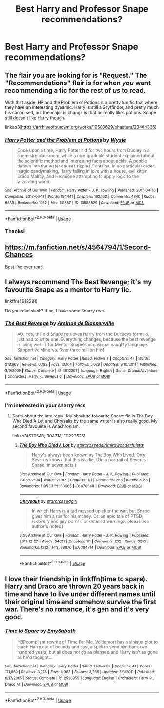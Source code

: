 #+TITLE: Best Harry and Professor Snape recommendations?

* Best Harry and Professor Snape recommendations?
:PROPERTIES:
:Author: Ketchumchew
:Score: 1
:DateUnix: 1586142715.0
:DateShort: 2020-Apr-06
:FlairText: Recommendation
:END:

** The flair you are looking for is "Request." The "Recommendations" flair is for when /you/ want recommending a fic for the rest of /us/ to read.

With that aside, HP and the Problem of Potions is a pretty fun fic that where they have an interesting dynamic. Harry is still a Gryffindor, and pretty much his canon self, but the major is change is that he really likes potions. Snape still doesn't like Harry though.

linkao3([[https://archiveofourown.org/works/10588629/chapters/23404335]])
:PROPERTIES:
:Author: Efficient_Assistant
:Score: 4
:DateUnix: 1586150446.0
:DateShort: 2020-Apr-06
:END:

*** [[https://archiveofourown.org/works/10588629][*/Harry Potter and the Problem of Potions/*]] by [[https://www.archiveofourown.org/users/Wyste/pseuds/Wyste][/Wyste/]]

#+begin_quote
  Once upon a time, Harry Potter hid for two hours from Dudley in a chemistry classroom, while a nice graduate student explained about the scientific method and interesting facts about acids. A pebble thrown into the water causes ripples.Contains, in no particular order: magic candymaking, Harry falling in love with a house, evil kitten Draco Malfoy, and Hermione attempting to apply logic to the wizarding world.
#+end_quote

^{/Site/:} ^{Archive} ^{of} ^{Our} ^{Own} ^{*|*} ^{/Fandom/:} ^{Harry} ^{Potter} ^{-} ^{J.} ^{K.} ^{Rowling} ^{*|*} ^{/Published/:} ^{2017-04-10} ^{*|*} ^{/Completed/:} ^{2017-06-11} ^{*|*} ^{/Words/:} ^{184441} ^{*|*} ^{/Chapters/:} ^{162/162} ^{*|*} ^{/Comments/:} ^{4840} ^{*|*} ^{/Kudos/:} ^{6633} ^{*|*} ^{/Bookmarks/:} ^{1962} ^{*|*} ^{/Hits/:} ^{141887} ^{*|*} ^{/ID/:} ^{10588629} ^{*|*} ^{/Download/:} ^{[[https://archiveofourown.org/downloads/10588629/Harry%20Potter%20and%20the.epub?updated_at=1581933990][EPUB]]} ^{or} ^{[[https://archiveofourown.org/downloads/10588629/Harry%20Potter%20and%20the.mobi?updated_at=1581933990][MOBI]]}

--------------

*FanfictionBot*^{2.0.0-beta} | [[https://github.com/tusing/reddit-ffn-bot/wiki/Usage][Usage]]
:PROPERTIES:
:Author: FanfictionBot
:Score: 2
:DateUnix: 1586150463.0
:DateShort: 2020-Apr-06
:END:


*** Thanks!
:PROPERTIES:
:Author: Ketchumchew
:Score: 1
:DateUnix: 1586155578.0
:DateShort: 2020-Apr-06
:END:


** [[https://m.fanfiction.net/s/4564794/1/Second-Chances]]

Best I've ever read.
:PROPERTIES:
:Author: HanAlister97
:Score: 2
:DateUnix: 1586238582.0
:DateShort: 2020-Apr-07
:END:


** I always recommend The Best Revenge; it's my favourite Snape as a mentor to Harry fic.

linkffn(4912291)

Do you read slash? If so, I have some Snarry recs.
:PROPERTIES:
:Author: sailingg
:Score: 3
:DateUnix: 1586155259.0
:DateShort: 2020-Apr-06
:END:

*** [[https://www.fanfiction.net/s/4912291/1/][*/The Best Revenge/*]] by [[https://www.fanfiction.net/u/352534/Arsinoe-de-Blassenville][/Arsinoe de Blassenville/]]

#+begin_quote
  AU. Yes, the old Snape retrieves Harry from the Dursleys formula. I just had to write one. Everything changes, because the best revenge is living well. T for Mentor Snape's occasional naughty language. Supportive Minerva. Over three million hits!
#+end_quote

^{/Site/:} ^{fanfiction.net} ^{*|*} ^{/Category/:} ^{Harry} ^{Potter} ^{*|*} ^{/Rated/:} ^{Fiction} ^{T} ^{*|*} ^{/Chapters/:} ^{47} ^{*|*} ^{/Words/:} ^{213,669} ^{*|*} ^{/Reviews/:} ^{6,732} ^{*|*} ^{/Favs/:} ^{10,104} ^{*|*} ^{/Follows/:} ^{5,079} ^{*|*} ^{/Updated/:} ^{9/10/2011} ^{*|*} ^{/Published/:} ^{3/9/2009} ^{*|*} ^{/Status/:} ^{Complete} ^{*|*} ^{/id/:} ^{4912291} ^{*|*} ^{/Language/:} ^{English} ^{*|*} ^{/Genre/:} ^{Drama/Adventure} ^{*|*} ^{/Characters/:} ^{Harry} ^{P.,} ^{Severus} ^{S.} ^{*|*} ^{/Download/:} ^{[[http://www.ff2ebook.com/old/ffn-bot/index.php?id=4912291&source=ff&filetype=epub][EPUB]]} ^{or} ^{[[http://www.ff2ebook.com/old/ffn-bot/index.php?id=4912291&source=ff&filetype=mobi][MOBI]]}

--------------

*FanfictionBot*^{2.0.0-beta} | [[https://github.com/tusing/reddit-ffn-bot/wiki/Usage][Usage]]
:PROPERTIES:
:Author: FanfictionBot
:Score: 1
:DateUnix: 1586155268.0
:DateShort: 2020-Apr-06
:END:


*** I'm interested in your snarry recs
:PROPERTIES:
:Author: Sharedo
:Score: 1
:DateUnix: 1586163928.0
:DateShort: 2020-Apr-06
:END:

**** Sorry about the late reply! My absolute favourite Snarry fic is The Boy Who Died A Lot and Chrysalis by the same writer is also really good. My second favourite is Anachronism.

linkao3(670548; 304714; 10222526)
:PROPERTIES:
:Author: sailingg
:Score: 2
:DateUnix: 1586499935.0
:DateShort: 2020-Apr-10
:END:

***** [[https://archiveofourown.org/works/670548][*/The Boy Who Died A Lot/*]] by [[https://www.archiveofourown.org/users/starcrossedgirl/pseuds/starcrossedgirl/users/mirawonderfulstar/pseuds/mirawonderfulstar][/starcrossedgirlmirawonderfulstar/]]

#+begin_quote
  Harry's always been known as The Boy Who Lived. Only Severus knows that this is a lie. (Or: a portrait of Severus Snape, in seven acts.)
#+end_quote

^{/Site/:} ^{Archive} ^{of} ^{Our} ^{Own} ^{*|*} ^{/Fandom/:} ^{Harry} ^{Potter} ^{-} ^{J.} ^{K.} ^{Rowling} ^{*|*} ^{/Published/:} ^{2013-02-04} ^{*|*} ^{/Words/:} ^{71767} ^{*|*} ^{/Chapters/:} ^{1/1} ^{*|*} ^{/Comments/:} ^{263} ^{*|*} ^{/Kudos/:} ^{3083} ^{*|*} ^{/Bookmarks/:} ^{1195} ^{*|*} ^{/Hits/:} ^{63665} ^{*|*} ^{/ID/:} ^{670548} ^{*|*} ^{/Download/:} ^{[[https://archiveofourown.org/downloads/670548/The%20Boy%20Who%20Died%20A%20Lot.epub?updated_at=1578996990][EPUB]]} ^{or} ^{[[https://archiveofourown.org/downloads/670548/The%20Boy%20Who%20Died%20A%20Lot.mobi?updated_at=1578996990][MOBI]]}

--------------

[[https://archiveofourown.org/works/304714][*/Chrysalis/*]] by [[https://www.archiveofourown.org/users/starcrossedgirl/pseuds/starcrossedgirl][/starcrossedgirl/]]

#+begin_quote
  In which Harry is a tad messed up after the war, but Snape gives him a run for his money. Or: an epic tale of PTSD, recovery and gay porn! (For detailed warnings, please see author's notes.)
#+end_quote

^{/Site/:} ^{Archive} ^{of} ^{Our} ^{Own} ^{*|*} ^{/Fandom/:} ^{Harry} ^{Potter} ^{-} ^{J.} ^{K.} ^{Rowling} ^{*|*} ^{/Published/:} ^{2011-12-27} ^{*|*} ^{/Words/:} ^{84631} ^{*|*} ^{/Chapters/:} ^{1/1} ^{*|*} ^{/Comments/:} ^{252} ^{*|*} ^{/Kudos/:} ^{3255} ^{*|*} ^{/Bookmarks/:} ^{1212} ^{*|*} ^{/Hits/:} ^{88876} ^{*|*} ^{/ID/:} ^{304714} ^{*|*} ^{/Download/:} ^{[[https://archiveofourown.org/downloads/304714/Chrysalis.epub?updated_at=1515736978][EPUB]]} ^{or} ^{[[https://archiveofourown.org/downloads/304714/Chrysalis.mobi?updated_at=1515736978][MOBI]]}

--------------

*FanfictionBot*^{2.0.0-beta} | [[https://github.com/tusing/reddit-ffn-bot/wiki/Usage][Usage]]
:PROPERTIES:
:Author: FanfictionBot
:Score: 1
:DateUnix: 1586499949.0
:DateShort: 2020-Apr-10
:END:


** I love their friendship in linkffn(time to spare). Harry and Draco are thrown 20 years back in time and have to live under different names until their original time and somehow survive the first war. There's no romance, it's gen and it's very good.
:PROPERTIES:
:Author: Sharedo
:Score: 2
:DateUnix: 1586164156.0
:DateShort: 2020-Apr-06
:END:

*** [[https://www.fanfiction.net/s/2538955/1/][*/Time to Spare/*]] by [[https://www.fanfiction.net/u/731373/EmySabath][/EmySabath/]]

#+begin_quote
  HBPcompliant rewrite of Time For Me. Voldemort has a sinister plot to catch Harry out of bounds and cast a spell to send him back two hundred years, but all does not go as planned and Harry isn't as gone as he'd thought...
#+end_quote

^{/Site/:} ^{fanfiction.net} ^{*|*} ^{/Category/:} ^{Harry} ^{Potter} ^{*|*} ^{/Rated/:} ^{Fiction} ^{K+} ^{*|*} ^{/Chapters/:} ^{41} ^{*|*} ^{/Words/:} ^{171,869} ^{*|*} ^{/Reviews/:} ^{3,078} ^{*|*} ^{/Favs/:} ^{4,963} ^{*|*} ^{/Follows/:} ^{3,266} ^{*|*} ^{/Updated/:} ^{5/3/2011} ^{*|*} ^{/Published/:} ^{8/17/2005} ^{*|*} ^{/Status/:} ^{Complete} ^{*|*} ^{/id/:} ^{2538955} ^{*|*} ^{/Language/:} ^{English} ^{*|*} ^{/Characters/:} ^{Harry} ^{P.,} ^{Draco} ^{M.} ^{*|*} ^{/Download/:} ^{[[http://www.ff2ebook.com/old/ffn-bot/index.php?id=2538955&source=ff&filetype=epub][EPUB]]} ^{or} ^{[[http://www.ff2ebook.com/old/ffn-bot/index.php?id=2538955&source=ff&filetype=mobi][MOBI]]}

--------------

*FanfictionBot*^{2.0.0-beta} | [[https://github.com/tusing/reddit-ffn-bot/wiki/Usage][Usage]]
:PROPERTIES:
:Author: FanfictionBot
:Score: 1
:DateUnix: 1586164207.0
:DateShort: 2020-Apr-06
:END:
